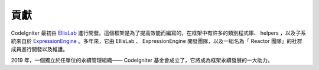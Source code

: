 #######
貢獻
#######

CodeIgniter 最初由 `EllisLab <https://ellislab.com/>`_ 進行開發。這個框架是為了提高效能而編寫的，在框架中有許多的類別程式庫、 helpers ，以及子系統來自於 `ExpressionEngine <https://ellislab.com/expressionengine>`_ 。多年來，它由 EllisLab 、 ExpressionEngine 開發團隊，以及一組名為「 Reactor 團隊」的社群成員進行開發以及維護。

2019 年，一個獨立於任單位的永續管理組織—— CodeIgniter 基金會成立了，它將成為框架永續發展的一大助力。